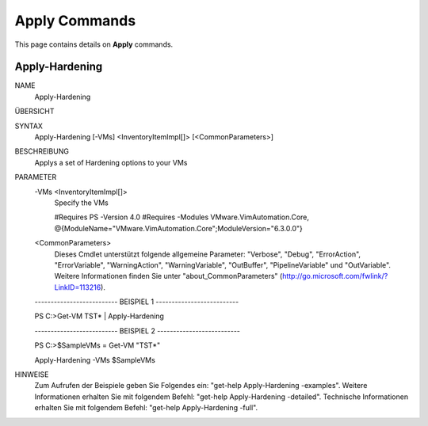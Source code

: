 ﻿Apply Commands
=========================

This page contains details on **Apply** commands.

Apply-Hardening
-------------------------


NAME
    Apply-Hardening
    
ÜBERSICHT
    
    
SYNTAX
    Apply-Hardening [-VMs] <InventoryItemImpl[]> [<CommonParameters>]
    
    
BESCHREIBUNG
    Applys a set of Hardening options to your VMs
    

PARAMETER
    -VMs <InventoryItemImpl[]>
        Specify the VMs 
        
        
        #Requires PS -Version 4.0
        #Requires -Modules VMware.VimAutomation.Core, @{ModuleName="VMware.VimAutomation.Core";ModuleVersion="6.3.0.0"}
        
    <CommonParameters>
        Dieses Cmdlet unterstützt folgende allgemeine Parameter: "Verbose", "Debug",
        "ErrorAction", "ErrorVariable", "WarningAction", "WarningVariable",
        "OutBuffer", "PipelineVariable" und "OutVariable". Weitere Informationen finden Sie unter 
        "about_CommonParameters" (http://go.microsoft.com/fwlink/?LinkID=113216). 
    
    -------------------------- BEISPIEL 1 --------------------------
    
    PS C:\>Get-VM TST* | Apply-Hardening
    
    
    
    
    
    
    -------------------------- BEISPIEL 2 --------------------------
    
    PS C:\>$SampleVMs = Get-VM "TST*"
    
    Apply-Hardening -VMs $SampleVMs
    
    
    
    
HINWEISE
    Zum Aufrufen der Beispiele geben Sie Folgendes ein: "get-help Apply-Hardening -examples".
    Weitere Informationen erhalten Sie mit folgendem Befehl: "get-help Apply-Hardening -detailed".
    Technische Informationen erhalten Sie mit folgendem Befehl: "get-help Apply-Hardening -full".




